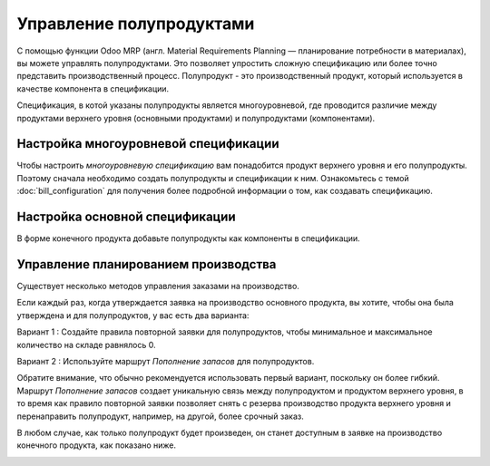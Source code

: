 =========================
Управление полупродуктами
=========================

С помощью функции Odoo MRP (англ. Material Requirements Planning —
планирование потребности в материалах),
вы можете управлять полупродуктами. Это позволяет упростить сложную спецификацию или более точно
представить производственный процесс. Полупродукт - это производственный продукт, который используется
в качестве компонента в спецификации.

Спецификация, в котой указаны полупродукты является многоуровневой, где проводится
различие между продуктами верхнего уровня (основными продуктами) и полупродуктами (компонентами).

Настройка многоуровневой спецификации
=====================================

Чтобы настроить *многоуровневую спецификацию* вам понадобится продукт верхнего уровня
и его полупродукты. Поэтому сначала необходимо создать полупродукты и спецификации к ним.
Ознакомьтесь с темой
:doc:`bill_configuration` для получения более подробной информации о том, как создавать спецификацию.

Настройка основной спецификации
===============================

В форме конечного продукта добавьте полупродукты как компоненты в спецификации.


Управление планированием производства
=====================================

Существует несколько методов управления заказами на производство.

Если каждый раз, когда утверждается заявка на производство основного продукта,
вы хотите, чтобы она была утверждена и для
полупродуктов, у вас есть два варианта:

Вариант 1 : Создайте правила повторной заявки для полупродуктов, чтобы минимальное и
максимальное количество на складе равнялось 0.

.. image:: media/sf_3.png
    :align: center

Вариант 2 : Используйте маршрут *Пополнение запасов* для полупродуктов.

Обратите внимание, что обычно рекомендуется использовать первый вариант, поскольку он более гибкий.
Маршрут *Пополнение запасов* создает уникальную связь между полупродуктом и продуктом верхнего уровня,
в то время как правило повторной заявки позволяет снять с резерва производство продукта верхнего уровня
и перенаправить полупродукт, например, на другой, более срочный заказ.

В любом случае, как только полупродукт будет произведен, он станет
доступным в заявке на производство конечного продукта, как показано ниже.

.. image:: media/sf_4.png
    :align: center